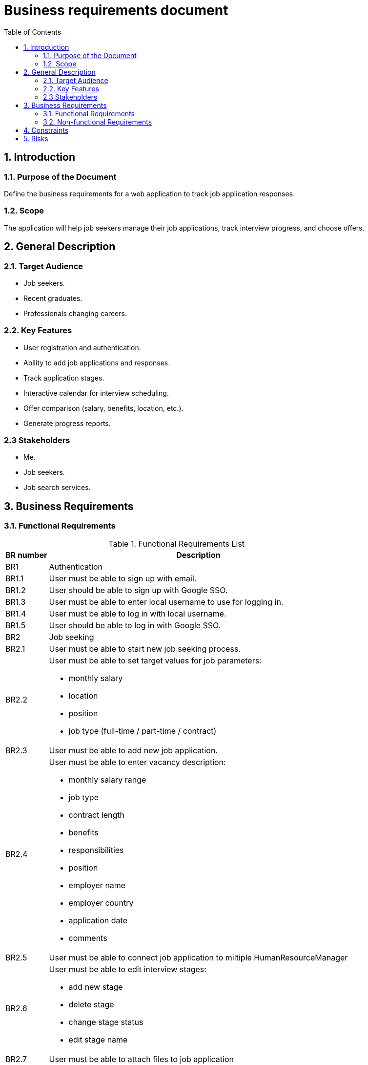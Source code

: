 = Business requirements document
:toc:

== 1. Introduction

=== 1.1. Purpose of the Document
Define the business requirements for a web application to track job application responses.

=== 1.2. Scope
The application will help job seekers manage their job applications, track interview progress, and choose offers.

== 2. General Description

=== 2.1. Target Audience
- Job seekers.
- Recent graduates.
- Professionals changing careers.

=== 2.2. Key Features
- User registration and authentication.
- Ability to add job applications and responses.
- Track application stages.
- Interactive calendar for interview scheduling.
- Offer comparison (salary, benefits, location, etc.).
- Generate progress reports.

=== 2.3 Stakeholders
- Me.
- Job seekers.
- Job search services.

== 3. Business Requirements

[header1]
=== 3.1. Functional Requirements
.Functional Requirements List
[%autowidth]
|===
|BR number | Description

|[[BR1]]BR1 | Authentication

|[[BR1.1]]BR1.1
|User must be able to sign up with email.

|[[BR1.2]]BR1.2
| User should be able to sign up with Google SSO.

|[[BR1.3]]BR1.3
| User must be able to enter local username to use for logging in.

|[[BR1.4]]BR1.4
| User must be able to log in with local username.

|[[BR1.5]]BR1.5
| User should be able to log in with Google SSO.

|[[BR2]]BR2
| Job seeking

|[[BR2.1]]BR2.1
| User must be able to start new job seeking process.

|[[BR2.2]]BR2.2
a| User must be able to set target values for job parameters:

* monthly salary
* location
* position
* job type (full-time / part-time / contract)

|[[BR2.3]]BR2.3
| User must be able to add new job application.

|[[BR2.4]]BR2.4
a| User must be able to enter vacancy description:

* monthly salary range
* job type
* contract length
* benefits
* responsibilities
* position
* employer name
* employer country
* application date
* comments

|[[BR2.5]]BR2.5
| User must be able to connect job application to miltiple HumanResourceManager

|[[BR2.6]]BR2.6
a| User must be able to edit interview stages:

* add new stage
* delete stage
* change stage status
* edit stage name

|[[BR2.7]]BR2.7
| User must be able to attach files to job application

|[[BR2.8]]BR2.8
a| User must be able to edit employer's details:

* employer name
* employer country

|[[BR2.9]]BR2.9
|User must be able to edit vacancy description

|[[BR2.10]]BR2.10
a| User must be able to enter job offer parametres:

* monthly salary
* job type
* contract length
* benefits
* responsibilities
* position
* employer
* answer deadline
* comments

|[[BR2.11]]BR2.11
| User must be able to attach cv that was sent to apply the job

|[[BR2.12]]BR2.12
a| User must be able to change job application status to:

* success
* failed
* processing

|[[BR2.13]]BR2.12
a| User must be able to add multiple HR's contacts:

* phone number
* messagers
    * messager name
    * messager nickname

|[[BR2.14]]BR2.14
| User must be able to delete HR manager from job application

|[[BR2.15]]BR2.15
| User must be able edit job searching process

|[[BR2.16]]BR2.16
| User must be able to archive job searching process

|[[BR2.17]]BR2.17
| User must be able to delete an existing vacancy in job searching process
|===

=== 3.2. Non-functional Requirements
* *Performance*:
    ** The application should load in less than 3 seconds.
* *Security*:
    ** User data must be protected with encryption.
    ** User must be able to sign up and log in with internal application's authentication service.
    ** User must be able to sign up and log in with Google SSO.
* *Scalability*:
    ** The application must support up to 2000 concurrent users.
    ** The application must suuport up to 1000000 user accounts.

== 4. Constraints
//- The development budget should not exceed X dollars.
- The implementation period is 12 months.

== 5. Risks
- Lack of interest from the target audience.
- Lack of time.


